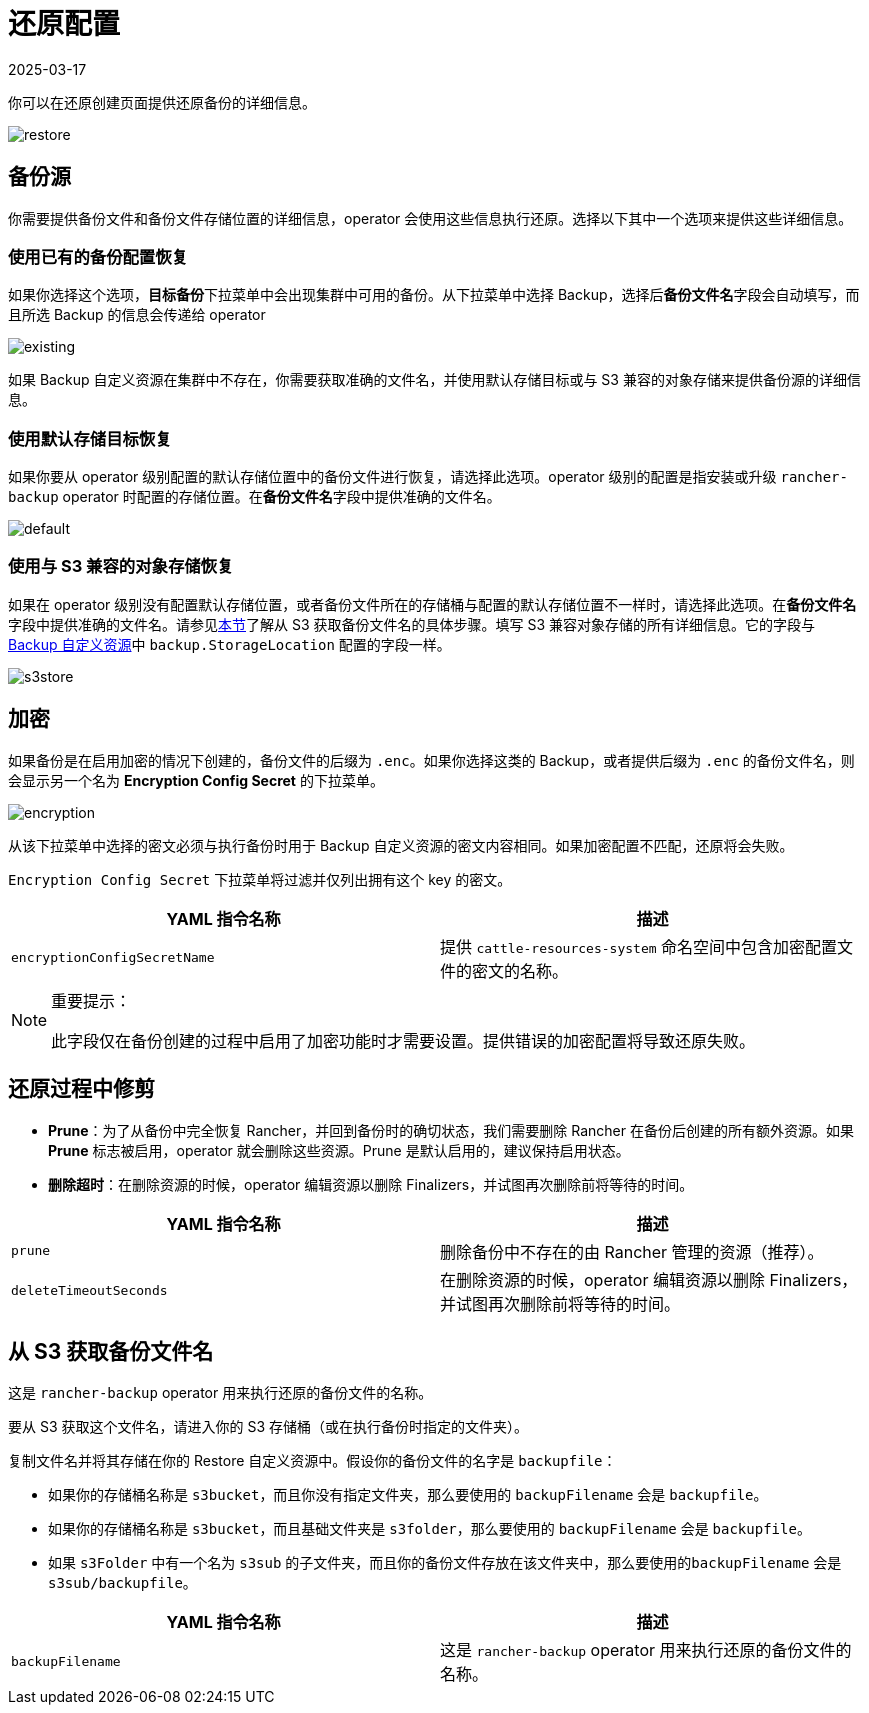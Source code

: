 = 还原配置
:revdate: 2025-03-17
:page-revdate: {revdate}

你可以在还原创建页面提供还原备份的详细信息。

image::backup_restore/restore/restore.png[]

== 备份源

你需要提供备份文件和备份文件存储位置的详细信息，operator 会使用这些信息执行还原。选择以下其中一个选项来提供这些详细信息。

=== 使用已有的备份配置恢复

如果你选择这个选项，**目标备份**下拉菜单中会出现集群中可用的备份。从下拉菜单中选择 Backup，选择后**备份文件名**字段会自动填写，而且所选 Backup 的信息会传递给 operator

image::backup_restore/restore/existing.png[]

如果 Backup 自定义资源在集群中不存在，你需要获取准确的文件名，并使用默认存储目标或与 S3 兼容的对象存储来提供备份源的详细信息。

=== 使用默认存储目标恢复

如果你要从 operator 级别配置的默认存储位置中的备份文件进行恢复，请选择此选项。operator 级别的配置是指安装或升级 `rancher-backup` operator 时配置的存储位置。在**备份文件名**字段中提供准确的文件名。

image::backup_restore/restore/default.png[]

=== 使用与 S3 兼容的对象存储恢复

如果在 operator 级别没有配置默认存储位置，或者备份文件所在的存储桶与配置的默认存储位置不一样时，请选择此选项。在**备份文件名**字段中提供准确的文件名。请参见<<_从_s3_获取备份文件名,本节>>了解从 S3 获取备份文件名的具体步骤。填写 S3 兼容对象存储的所有详细信息。它的字段与 xref:./backup.adoc#_存储位置[Backup 自定义资源]中 `backup.StorageLocation` 配置的字段一样。

image::backup_restore/restore/s3store.png[]

== 加密

如果备份是在启用加密的情况下创建的，备份文件的后缀为 `.enc`。如果你选择这类的 Backup，或者提供后缀为 `.enc` 的备份文件名，则会显示另一个名为 *Encryption Config Secret* 的下拉菜单。

image::backup_restore/restore/encryption.png[]

从该下拉菜单中选择的密文必须与执行备份时用于 Backup 自定义资源的密文内容相同。如果加密配置不匹配，还原将会失败。

`Encryption Config Secret` 下拉菜单将过滤并仅列出拥有这个 key 的密文。

|===
| YAML 指令名称 | 描述

| `encryptionConfigSecretName`
| 提供 `cattle-resources-system` 命名空间中包含加密配置文件的密文的名称。
|===

[NOTE]
.重要提示：
====

此字段仅在备份创建的过程中启用了加密功能时才需要设置。提供错误的加密配置将导致还原失败。
====


== 还原过程中修剪

* *Prune*：为了从备份中完全恢复 Rancher，并回到备份时的确切状态，我们需要删除 Rancher 在备份后创建的所有额外资源。如果 *Prune* 标志被启用，operator 就会删除这些资源。Prune 是默认启用的，建议保持启用状态。
* *删除超时*：在删除资源的时候，operator 编辑资源以删除 Finalizers，并试图再次删除前将等待的时间。

|===
| YAML 指令名称 | 描述

| `prune`
| 删除备份中不存在的由 Rancher 管理的资源（推荐）。

| `deleteTimeoutSeconds`
| 在删除资源的时候，operator 编辑资源以删除 Finalizers，并试图再次删除前将等待的时间。
|===

== 从 S3 获取备份文件名

这是 `rancher-backup` operator 用来执行还原的备份文件的名称。

要从 S3 获取这个文件名，请进入你的 S3 存储桶（或在执行备份时指定的文件夹）。

复制文件名并将其存储在你的 Restore 自定义资源中。假设你的备份文件的名字是 `backupfile`：

* 如果你的存储桶名称是 `s3bucket`，而且你没有指定文件夹，那么要使用的 `backupFilename` 会是 `backupfile`。
* 如果你的存储桶名称是 `s3bucket`，而且基础文件夹是 `s3folder`，那么要使用的 `backupFilename` 会是 `backupfile`。
* 如果 `s3Folder` 中有一个名为 `s3sub` 的子文件夹，而且你的备份文件存放在该文件夹中，那么要使用的``backupFilename`` 会是 `s3sub/backupfile`。

|===
| YAML 指令名称 | 描述

| `backupFilename`
| 这是 `rancher-backup` operator 用来执行还原的备份文件的名称。
|===

